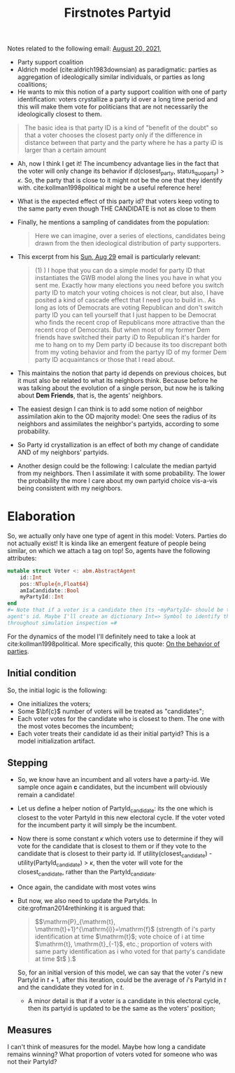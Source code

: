 #+TITLE: Firstnotes Partyid

Notes related to the following email: [[file:emails.org::*August 20, 2021,][August 20, 2021,]]

- Party support coalition
- Aldrich model (cite:aldrich1983downsian) as paradigmatic: parties as
  aggregation of ideologically similar individuals, or parties as long
  coalitions;
- He wants to mix this notion of a party support coalition with one of party
  identification: voters crystallize a party id over a long time period and this
  will make them vote for politicians that are not necessarily the ideologically
  closest to them.

#+begin_quote
The basic idea is that party ID is a kind of "benefit of the doubt" so that a
voter chooses the closest party only if the difference in distance between that
party and the party where he has a party iD is larger than a certain amount
#+end_quote

- Ah, now I think I get it! The incumbency advantage lies in the fact that the
  voter will only change its behavior if d(closest_party, status_quo_party) >
  \(\kappa\). So, the party that is close to it might not be the one that they
  identify with. cite:kollman1998political might be a useful reference here!

- What is the expected effect of this party id? that voters keep voting to the
  same party even though THE CANDIDATE is not as close to them
- Finally, he mentions a sampling of candidates from the population:

    #+begin_quote
Here we can imagine, over a series of elections, candidates being drawn from the
then ideological distribution of party supporters.
  #+end_quote

- This excerpt from his [[file:emails.org::*Sun, Aug 29][Sun, Aug 29]] email  is particularly relevant:

  #+begin_quote
(1) ) I hope that you can do a simple model for party ID  that instantiates the GWB model along the lines you have in what you sent me.  Exactly how many elections you need before you switch party  ID to match your voting choices is not clear, but also, I have posited a kind of  cascade effect that I need you to build in..  As long as lots of Democrats are voting Republican and don't switch party ID you can tell yourself that I just happen to be  Democrat who finds the recent crop of Republicans more attractive than the recent crop of Democrats.  But when most of my former Dem friends have switched their party iD to Republican it's harder for me to hang on to my Dem party iD because its too discrepant both from my voting behavior and from the partyy ID of my former Dem party ID acquaintancs or those that I read about.
  #+end_quote

- This maintains the notion that party id depends on previous choices, but it
  must also be related to what its neighbors think. Because before he was
  talking about the evolution of a single person, but now he is talking about
  *Dem Friends*, that is, the agents' neighbors.
- The easiest design I can think is to add some notion of neighbor assimilation akin to the OD majority model: One sees the radius of its neighbors and assimilates the neighbor's partyids, according to some probability.
- So Party id crystallization is an effect of both my change of candidate AND of my neighbors' partyids.
- Another design could be the following:
  I calculate the median partyid from my neighbors. Then I assimilate it with some probability. The lower the probability the more I care about my own partyid choice vis-a-vis being consistent with my neighbors.

* Elaboration
So, we actually only have one type of agent in this model: Voters. Parties do
not actually exist! It is kinda like an emergent feature of people being
similar, on which we attach a tag on top! So, agents have the following
attributes:

#+begin_src julia
mutable struct Voter <: abm.AbstractAgent
    id::Int
    pos::NTuple{n,Float64}
    amIaCandidate::Bool
    myPartyId::Int
end
#= Note that if a voter is a candidate then its ~myPartyId~ should be the
agent's id. Maybe I'll create an dictionary Int=> Symbol to identify the parties
throughout simulation inspection =#
#+end_src

For the dynamics of the model I'll definitely need to take a look at
cite:kollman1998political. More specifically, this quote: [[file:~/Drive/Org/org-roam-mvm/kollman1998political.org::*On the behavior of parties][On the behavior of parties]].

** Initial condition
So, the initial logic is the following:
- One initializes the voters;
- Some \(\bf{c}\) number of voters will be treated as "candidates";
- Each voter votes for the candidate who is closest to them. The one with the
  most votes becomes the incumbent;
- Each voter treats their candidate id as their initial partyid? This is a model initialization artifact.
** Stepping

- So, we know have an incumbent and all voters have a party-id. We sample once
  again 𝐜 candidates, but the incumbent will obviously remain a candidate!
- Let us define  a helper notion of PartyId_candidate: its the one which
  is closest to the voter PartyId in this new electoral cycle. If the voter
  voted for the incumbent party it will simply be the incumbent.
- Now there is some constant \(\kappa\) which voters use to determine if they
  will vote for the candidate that is closest to them or if they vote to the
  candidate that is closest to their party id. If utility(closest_candidate) -
  utility(PartyId_candidate) > \(\kappa\), then the voter will vote for the
  closest_candidate, rather than the PartyId_candidate.
- Once again, the candidate with most votes wins
- But now, we also need to update the PartyIds. In cite:grofman2014rethinking it is argued that:
  #+begin_quote
  \($\mathrm{P}_{\mathrm{t}, \mathrm{t}+1}^{\mathrm{i}}=\mathrm{f}$ (strength of i's party identification at time $\mathrm{t}$; vote choice of i at time $\mathrm{t}, \mathrm{t}_{-1}$, etc.; proportion of voters with same party identification as i who voted for that party's candidate at time $t$ ).\)
  #+end_quote
  So, for an initial version of this model, we can say that the voter \(i\)'s new PartyId
  in \(t+1\), after this iteration, could be the average of \(i\)'s PartyId
  in \(t\) and the candidate they voted for in \(t\).
  - A minor detail is that if a voter is a candidate in this electoral cycle,
    then its partyid is updated to be the same as the voters' position;

** Measures
I can't think of measures for the model. Maybe how long a candidate remains
winning? What proportion of voters voted for someone who was not their PartyId?
